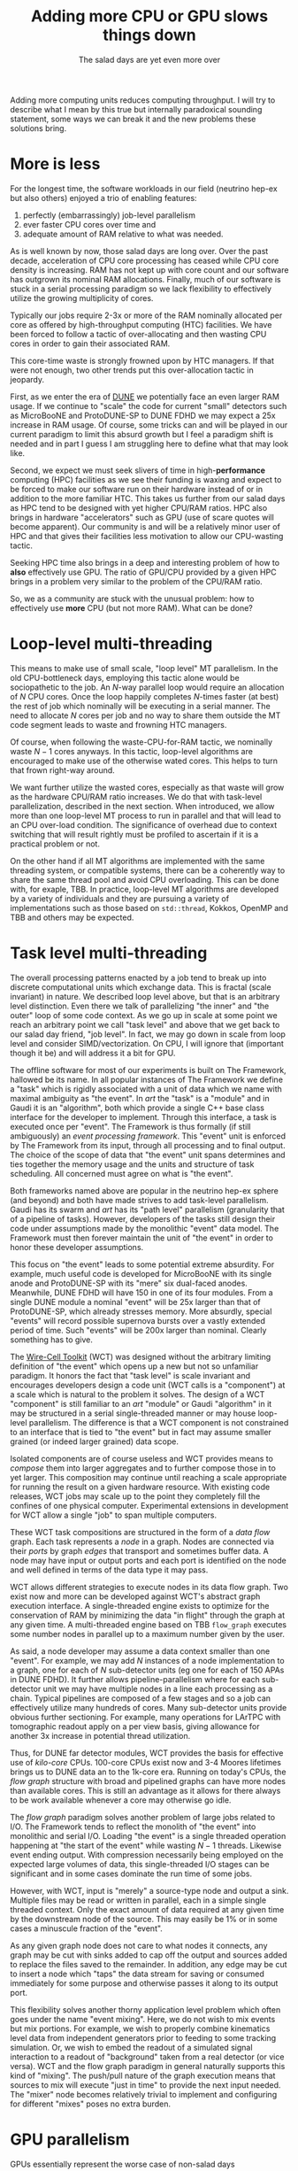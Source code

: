 #+title: Adding more CPU or GPU slows things down
#+subtitle: The salad days are yet even more over

#+hugo_section: articles
#+export_file_name: salad

#+hugo_tags: thread memory gpu hardware software paradigm wct
#+hugo_categories: Tools
#+hugo_publishdate: 2021-10-17
#+hugo_auto_set_lastmod: t
#+hugo_custom_front_matter: :math true

Adding more computing units reduces computing throughput.  I will try
to describe what I mean by this true but internally paradoxical
sounding statement, some ways we can break it and the new problems
these solutions bring.

#+hugo: more

* More is less

For the longest time, the software workloads in our field (neutrino
hep-ex but also others) enjoyed a trio of enabling features:
1. perfectly (embarrassingly) job-level parallelism
2. ever faster CPU cores over time and
3. adequate amount of RAM relative to what was needed.

As is well known by now, those salad days are long over.  Over the
past decade, acceleration of CPU core processing has ceased while CPU
core density is increasing.  RAM has not kept up with core count and
our software has outgrown its nominal RAM allocations.  Finally, much
of our software is stuck in a serial processing paradigm so we lack
flexibility to effectively utilize the growing multiplicity of cores.

Typically our jobs require 2-3x or more of the RAM nominally allocated
per core as offered by high-throughput computing (HTC) facilities.  We
have been forced to follow a tactic of over-allocating and then
wasting CPU cores in order to gain their associated RAM. 

This core-time waste is strongly frowned upon by HTC managers.  If
that were not enough, two other trends put this over-allocation tactic
in jeopardy.

First, as we enter the era of [[https://www.bnl.gov/science/DUNE.php][DUNE]] we potentially face an even larger
RAM usage.  If we continue to "scale" the code for current "small"
detectors such as MicroBooNE and ProtoDUNE-SP to DUNE FDHD we may
expect a 25x increase in RAM usage.  Of course, some tricks can and
will be played in our current paradigm to limit this absurd growth but
I feel a paradigm shift is needed and in part I guess I am struggling
here to define what that may look like.

Second, we expect we must seek slivers of time in high-*performance*
computing (HPC) facilities as we see their funding is waxing and
expect to be forced to make our software run on their hardware instead
of or in addition to the more familiar HTC.  This takes us further
from our salad days as HPC tend to be designed with yet higher CPU/RAM
ratios.  HPC also brings in hardware "accelerators" such as GPU (use
of scare quotes will become apparent).  Our community is and will be a
relatively minor user of HPC and that gives their facilities less
motivation to allow our CPU-wasting tactic.

Seeking HPC time also brings in a deep and interesting problem of how
to *also* effectively use GPU.  The ratio of GPU/CPU provided by a given
HPC brings in a problem very similar to the problem of the CPU/RAM
ratio.

So, we as a community are stuck with the unusual problem: how to
effectively use *more* CPU (but not more RAM).  What can be done?

* Loop-level multi-threading

This means to make use of small scale, "loop level" MT parallelism.
In the old CPU-bottleneck days, employing this tactic alone would be
sociopathetic to the job.  An $N$-way parallel loop would require an
allocation of $N$ CPU cores.  Once the loop happily completes $N$-times
faster (at best) the rest of job which nominally will be executing in
a serial manner.  The need to allocate $N$ cores per job and no way to
share them outside the MT code segment leads to waste and frowning HTC
managers.

Of course, when following the waste-CPU-for-RAM tactic, we nominally
waste $N-1$ cores anyways.  In this tactic, loop-level algorithms are
encouraged to make use of the otherwise wated cores.  This helps to
turn that frown right-way around.

We want further utilize the wasted cores, especially as that waste
will grow as the hardware CPU/RAM ratio increases.  We do that with
task-level parallelization, described in the next section.  When
introduced, we allow more than one loop-level MT process to run in
parallel and that will lead to an CPU over-load condition.  The
significance of overhead due to context switching that will result
rightly must be profiled to ascertain if it is a practical problem or
not.

On the other hand if all MT algorithms are implemented with the same
threading system, or compatible systems, there can be a coherently way
to share the same thread pool and avoid CPU overloading.  This can be
done with, for exaple, TBB.  In practice, loop-level MT algorithms are
developed by a variety of individuals and they are pursuing a variety
of implementations such as those based on ~std::thread~, Kokkos, OpenMP
and TBB and others may be expected.


* Task level multi-threading

The overall processing patterns enacted by a job tend to break up into
discrete computational units which exchange data.  This is fractal
(scale invariant) in nature.  We described loop level above, but that
is an arbitrary level distinction.  Even there we talk of
parallelizing "the inner" and "the outer" loop of some code context.
As we go up in scale at some point we reach an arbitrary point we call
"task level" and above that we get back to our salad day friend, "job
level".  In fact, we may go down in scale from loop level and consider
SIMD/vectorization.  On CPU, I will ignore that (important though it
be) and will address it a bit for GPU.

The offline software for most of our experiments is built on The
Framework, hallowed be its name.  In all popular instances of The
Framework we define a "task" which is rigidly associated with a unit
of data which we name with maximal ambiguity as "the event".  In /art/
the "task" is a "module" and in Gaudi it is an "algorithm", both which
provide a single C++ base class interface for the developer to
implement.  Through this interface, a task is executed once per
"event".  The Framework is thus formally (if still ambiguously) an
/event processing framework/.  This "event" unit is enforced by The
Framework from its input, through all processing and to final output.
The choice of the scope of data that "the event" unit spans determines
and ties together the memory usage and the units and structure of task
scheduling.  All concerned must agree on what is "the event".

Both frameworks named above are popular in the neutrino hep-ex sphere
(and beyond) and both have made strives to add task-level parallelism.
Gaudi has its swarm and /art/ has its "path level" parallelism
(granularity that of a pipeline of tasks).  However, developers of the
tasks still design their code under assumptions made by the monolithic
"event" data model.  The Framework must then forever maintain the unit
of "the event" in order to honor these developer assumptions.

This focus on "the event" leads to some potential extreme absurdity.
For example, much useful code is developed for MicroBooNE with its
single anode and ProtoDUNE-SP with its "mere" six dual-faced anodes.
Meanwhile, DUNE FDHD will have 150 in one of its four modules.  From a
single DUNE module a nominal "event" will be 25x larger than that of
ProtoDUNE-SP, which already stresses memory.  More absurdly, special
"events" will record possible supernova bursts over a vastly extended
period of time.  Such "events" will be 200x larger than nominal.
Clearly something has to give.


The [[https://wirecell.github.io/][Wire-Cell Toolkit]] (WCT) was designed without the arbitrary
limiting definition of "the event" which opens up a new but not so
unfamiliar paradigm.  It honors the fact that "task level" is scale
invariant and encourages developers design a code unit (WCT calls is a
"component") at a scale which is natural to the problem it solves.
The design of a WCT "component" is still familiar to an /art/ "module"
or Gaudi "algorithm" in it may be structured in a serial
single-threaded manner or may house loop-level parallelism.  The
difference is that a WCT component is not constrained to an interface
that is tied to "the event" but in fact may assume smaller grained (or
indeed larger grained) data scope.

Isolated components are of course useless and WCT provides means to
/compose/ them into larger aggregates and to further compose those in to
yet larger.  This composition may continue until reaching a scale
appropriate for running the result on a given hardware resource.  With
existing code releases, WCT jobs may scale up to the point they
completely fill the confines of one physical computer.  Experimental
extensions in development for WCT allow a single "job" to span
multiple computers.

These WCT task compositions are structured in the form of a /data flow/
graph.  Each task represents a /node/ in a graph.  Nodes are connected
via their /ports/ by graph /edges/ that transport and sometimes
buffer data.  A node may have input or output ports and each port is
identified on the node and well defined in terms of the data type it
may pass.

WCT allows different strategies to execute nodes in its data flow
graph.  Two exist now and more can be developed against WCT's abstract
graph execution interface.  A single-threaded engine exists to
optimize for the conservation of RAM by minimizing the data "in
flight" through the graph at any given time.  A multi-threaded engine
based on TBB ~flow_graph~ executes some number nodes in parallel up to a
maximum number given by the user.  

As said, a node developer may assume a data context smaller than one
"event".  For example, we may add $N$ instances of a node implementation
to a graph, one for each of $N$ sub-detector units (eg one for each of
150 APAs in DUNE FDHD).  It further allows pipeline-parallelism where
for each sub-detector unit we may have multiple nodes in a line each
processing as a chain.  Typical pipelines are composed of a few stages
and so a job can effectively utilize many hundreds of cores.  Many
sub-detector units provide obvious further sectioning.  For example,
many operations for LArTPC with tomographic readout apply on a per
view basis, giving allowance for another 3x increase in potential
thread utilization.

Thus, for DUNE far detector modules, WCT provides the basis for
effective use of /kilo-core/ CPUs.  100-core CPUs exist now and 3-4
Moores lifetimes brings us to DUNE data an to the 1k-core era.
Running on today's CPUs, the /flow graph/ structure with broad and
pipelined graphs can have more nodes than available cores.  This is
still an advantage as it allows for there always to be work available
whenever a core may otherwise go idle.

The /flow graph/ paradigm solves another problem of large jobs related
to I/O.  The Framework tends to reflect the monolith of "the event"
into monolithic and serial I/O.  Loading "the event" is a single
threaded operation happening at "the start of the event" while wasting
$N-1$ threads.  Likewise event ending output.  With compression
necessarily being employed on the expected large volumes of data, this
single-threaded I/O stages can be significant and in some cases
dominate the run time of some jobs.

However, with WCT, input is "merely" a source-type node and output a
sink.  Multiple files may be read or written in parallel, each in a
simple single threaded context.  Only the exact amount of data
required at any given time by the downstream node of the source.  This
may easily be 1% or in some cases a minuscule fraction of the "event".

As any given graph node does not care to what nodes it connects, any
graph may be cut with sinks added to cap off the output and sources
added to replace the files saved to the remainder.  In addition, any
edge may be cut to insert a node which "taps" the data stream for
saving or consumed immediately for some purpose and otherwise passes
it along to its output port.

This flexibility solves another thorny application level problem which
often goes under the name "event mixing".  Here, we do not wish to mix
events but mix portions.  For example, we wish to properly combine
kinematics level data from independent generators prior to feeding to
some tracking simulation.  Or, we wish to embed the readout of a
simulated signal interaction to a readout of "background" taken from a
real detector (or vice versa).  WCT and the flow graph paradigm in
general naturally supports this kind of "mixing".  The push/pull
nature of the graph execution means that sources to mix will execute
"just in time" to provide the next input needed.  The "mixer" node
becomes relatively trivial to implement and configuring for different
"mixes" poses no extra burden.

* GPU parallelism

GPUs essentially represent the worse case of non-salad days
- many many many cores
- all of them very slow
- with very very limited RAM/core

However, the three "many's" can outweigh the three "very's" in that
description for an algorithm that can be implemented in a highly
data-parallel manner.  In particular, FFT and AI/ML inference are
important bottlenecks and both are greatly accelerated on GPU relative
to running them on a single CPU core.

This advantage also leads to another "hardware ratio problem".  For
GPU we leave the world of HTC and seek time on HPC.  Their managers
frown on jobs that waste either CPU or GPU allocations.  And like with
our jobs on CPU, on GPU the bottleneck is not cores but (GPU) RAM.  To
utilize GPUs we are again judged on fully utilizing a resource (GPU
cores) where to do so we must limit utilization on an unmetered
resource (GPU RAM).

Our typical jobs require O(few GB) of GPU RAM from GPUs.  Some rely on
the Pytorch kernel which itself accounts for 0.5 GB and thus we strive
to require only one instance.  These jobs must run on hardware that
may provide anywhere from 1 GB on older workstations to 4G on modern
laptops to 32 GB on the latest GPU cards provided by HPC.  

As GPU cores do not provide the bottleneck, a naive job will learn it
has over used the GPU by receiving an out-of-memory error in response
to an allocation.  When code bounces against this RAM limit, handling
the OOM exception involves cleaning up current usage and trying again.
This can lead to a repeat of many try/fail/clean loops.  At best this
reduces throughput and at worse may become an infinite recursion.

Thus, a proactive resource limiting mechanism is required in the
software.  Given previous understanding of the GPU RAM requirements
per unit of processing we may (and in WCT have) implemented a
semaphore pattern to limit the number of processes which may execute
in parallel on the GPU at any given time.

This simple solution brings a new problem.  When the $N+1^{st}$ thread
wishes to execute work on a GPU which is already at its limit of $N$
it must wait in some manner.  A simple semaphore will simply block
that thread.  Thus by accelerating the code with a GPU of limited
memory we must *slow down* the job by making threads wait.  This is even
when using TBB ~flow_graph~ based engine which otherwise could make use
of the idle thread!  The threads that hold the semaphore are also
idle, while they wait for the GPU to return.  So while the GPU does
accelerate some algorithms, it does so at the cost of directly
blocking a thread and potentially blocking yet more.  

A smarter semaphore may be implemented whch is somehow aware of the
larger thread pool so that it may return a waiting thread for use
while the semaphore is occupied.  Naively we may say, "just use a TBB
semaphore".  This would be fine except for the minor fact that there
is no such beast.  Instead, TBB ~flow_graph~ provides a far more elegant
solution, though one which brings a challenging if interesting host of
yet newer problems.

With TBB ~flow_graph~ we may designate a /max concurrency/ number for each
graph node.  WCT currently sets this to unity for all nodes.  Set
larger, TBB becomes free to run one instance of a node concurrently on
multiple threads.  For a node to operate in this manner, it must be
implemented inherently thread safe which is a requirement that most of
our developers can not handle.  But even if that is overcome,
concurrent node execution in the flow graph will lead to out-of-order
data.  This causes a loss of synchronization in the graph which spoils
various assumptions.  It is possible to construct a subgraph which
contains the concurrent nodes such that synchronicity is restored at
its output.

Thus to make use of TBB ~flow_graph~ concurrency to enact a semaphore
pattern to protect from over use of GPU memory requires developing
special purpose nodes which isolate the new problems that this
solution brings.  This is very doable if challenging to develop and
will maximize both CPU and GPU utilization by leveraging the inherent
load balancing nature of parallel /data flow/ graph execution.

* Where are we?

I'm still not sure where I wanted to go with this article or what
exactly is the paradigm we should chase and so I have no deep
conclusions.  For now, the main points I tried to make are the
following.

- We face a RAM problem not a CPU problem.

- The problem is really due to respecting HTC/HPC accounting biases
  for CPU/GPU utilization while it is their RAM limitation that we
  bump against.

- Application of multi-thread parallelism is scale invariant and we
  should design solutions that honor and enable this fact.

- GPU brings its own problems which are also largely RAM problems but
  also push can lead to forced CPU idleness that we should and can
  avoid with some new development.

- The Wire-Cell Toolkit provides a new if minor paradigm shift that
  solves many of the problems we face in these post-salad days and so
  far appears to provide a good basis as we go to utilize
  heterogeneous hardware and yet larger core/RAM ratios.

